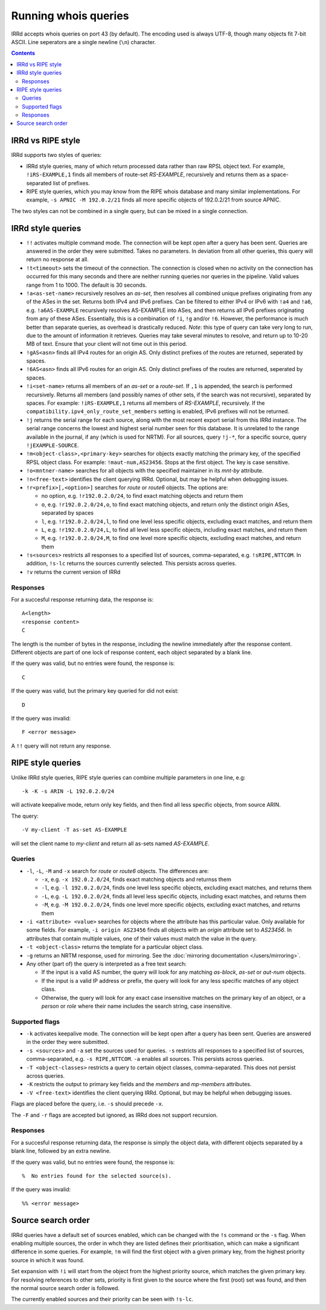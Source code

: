 =====================
Running whois queries
=====================

IRRd accepts whois queries on port 43 (by default).
The encoding used is always UTF-8, though many objects fit 7-bit ASCII.
Line seperators are a single newline (``\n``) character.

.. contents:: :backlinks: none

IRRd vs RIPE style
------------------
IRRd supports two styles of queries:

* IRRd style queries, many of which return processed data
  rather than raw RPSL object text. For example,
  ``!iRS-EXAMPLE,1`` finds all members of route-set `RS-EXAMPLE`,
  recursively and returns them as a space-separated list of prefixes.
* RIPE style queries, which you may know from the RIPE whois database and many
  similar implementations. For example, ``-s APNIC -M 192.0.2/21`` finds
  all more specific objects of 192.0.2/21 from source APNIC.

The two styles can not be combined in a single query, but can be mixed in
a single connection.

IRRd style queries
------------------
* ``!!`` activates multiple command mode. The connection will be kept open
  after a query has been sent. Queries are answered in the order they were
  submitted. Takes no parameters. In deviation from all other queries,
  this query will return no response at all.
* ``!t<timeout>`` sets the timeout of the connection. The connection is closed when no activity on the connection has occurred for this many seconds and there are neither running queries nor queries in the pipeline. Valid values range from 1 to 1000. The default is 30 seconds.
* ``!a<as-set-name>`` recursively resolves an `as-set`, then resolves all
  combined unique prefixes originating from any of the ASes in the set. Returns
  both IPv4 and IPv6 prefixes. Can be filtered to either IPv4 or IPv6 with
  ``!a4`` and ``!a6``, e.g. ``!a6AS-EXAMPLE`` recursively resolves AS-EXAMPLE
  into ASes, and then returns all IPv6 prefixes originating from any of these
  ASes. Essentially, this is a combination of ``!i``, ``!g`` and/or ``!6``.
  However, the performance is much better than separate queries, as overhead
  is drastically reduced.
  *Note*: this type of query can take very long to run, due to the amount of
  information it retrieves. Queries may take several minutes to resolve, and
  return up to 10-20 MB of text. Ensure that your client will not time out
  in this period.
* ``!gAS<asn>`` finds all IPv4 routes for an origin AS. Only distinct
  prefixes of the routes are returned, seperated by spaces.
* ``!6AS<asn>`` finds all IPv6 routes for an origin AS. Only distinct
  prefixes of the routes are returned, seperated by spaces.
* ``!i<set-name>`` returns all members of an `as-set` or a `route-set`. If
  ``,1`` is appended, the search is performed recursively. Returns all members
  (and possibly names of other sets, if the search was not recursive),
  separated by spaces. For example:
  ``!iRS-EXAMPLE,1`` returns all members of `RS-EXAMPLE`, recursively.
  If the ``compatibility.ipv4_only_route_set_members`` setting is enabled,
  IPv6 prefixes will not be returned.
* ``!j`` returns the serial range for each source, along with the most
  recent export serial from this IRRd instance. The serial range concerns the
  lowest and highest serial number seen for this database. It is unrelated
  to the range available in the journal, if any (which is used for NRTM).
  For all sources, query ``!j-*``, for a specific source, query
  ``!jEXAMPLE-SOURCE``.
* ``!m<object-class>,<primary-key>`` searches for objects exactly matching
  the primary key, of the specified RPSL object class. For example:
  ``!maut-num,AS23456``. Stops at the first object. The key is case
  sensitive.
* ``!o<mntner-name>`` searches for all objects with the specified maintainer
  in its `mnt-by` attribute.
* ``!n<free-text>`` identifies the client querying IRRd. Optional, but may
  be helpful when debugging issues.
* ``!r<prefix>[,<option>]`` searches for `route` or `route6` objects. The options
  are:

  * no option, e.g. ``!r192.0.2.0/24``, to find exact matching objects and
    return them
  * ``o``, e.g. ``!r192.0.2.0/24,o``, to find exact matching objects, and
    return only the distinct origin ASes, separated by spaces
  * ``l``, e.g. ``!r192.0.2.0/24,l``, to find one level less specific objects,
    excluding exact matches, and return them
  * ``L``, e.g. ``!r192.0.2.0/24,L``, to find all level less specific objects,
    including exact matches, and return them
  * ``M``, e.g. ``!r192.0.2.0/24,M``, to find one level more specific objects,
    excluding exact matches, and return them
* ``!s<sources>`` restricts all responses to a specified list of sources,
  comma-separated, e.g. ``!sRIPE,NTTCOM``. In addition, ``!s-lc`` returns the
  sources currently selected. This persists across queries.
* ``!v`` returns the current version of IRRd

Responses
^^^^^^^^^
For a succesful response returning data, the response is::

    A<length>
    <response content>
    C

The length is the number of bytes in the response, including the newline
immediately after the response content. Different objects are part of one
lock of response content, each object separated by a blank line.

If the query was valid, but no entries were found, the response is::

    C

If the query was valid, but the primary key queried for did not exist::

    D

If the query was invalid::

    F <error message>

A ``!!`` query will not return any response.

RIPE style queries
------------------
Unlike IRRd style queries, RIPE style queries can combine multiple
parameters in one line, e.g::

    -k -K -s ARIN -L 192.0.2.0/24

will activate keepalive mode, return only key fields, and then find all
less specific objects, from source ARIN.

The query::

    -V my-client -T as-set AS-EXAMPLE

will set the client name to `my-client` and return all as-sets named
`AS-EXAMPLE`.

Queries
^^^^^^^
* ``-l``, ``-L``, ``-M`` and ``-x`` search for `route` or `route6` objects.
  The differences are:

  * ``-x``, e.g. ``-x 192.0.2.0/24``, finds exact matching objects and
    returnss them
  * ``-l``, e.g. ``-l 192.0.2.0/24``, finds one level less specific objects,
    excluding exact matches, and returns them
  * ``-L``, e.g. ``-L 192.0.2.0/24``, finds all level less specific objects,
    including exact matches, and returns them
  * ``-M``, e.g. ``-M 192.0.2.0/24``, finds one level more specific objects,
    excluding exact matches, and returns them
* ``-i <attribute> <value>`` searches for objects where the attribute has this
  particular value. Only available for some fields. For example,
  ``-i origin AS23456`` finds all objects with an `origin` attribute set to
  `AS23456`. In attributes that contain multiple values, one of their values
  must match the value in the query.
* ``-t <object-class>`` returns the template for a particular object class.
* ``-g`` returns an NRTM response, used for mirroring. See the
  :doc:`mirroring documentation </users/mirroring>`.
* Any other (part of) the query is interpreted as a free text search:

  * If the input is a valid AS number, the query will look for any matching
    `as-block`, `as-set` or `aut-num` objects.
  * If the input is a valid IP address or prefix, the query will look for
    any less specific matches of any object class.
  * Otherwise, the query will look for any exact case insensitive matches
    on the primary key of an object, or a `person` or `role` where their
    name includes the search string, case insensitive.

Supported flags
^^^^^^^^^^^^^^^
* ``-k`` activates keepalive mode. The connection will be kept open
  after a query has been sent. Queries are answered in the order they were
  submitted.
* ``-s <sources>`` and ``-a`` set the sources used for queries. ``-s``
  restricts all responses to a specified list of sources,
  comma-separated, e.g. ``-s RIPE,NTTCOM``. ``-a`` enables all sources.
  This persists across queries.
* ``-T <object-classes>`` restricts a query to certain object classes,
  comma-separated. This does not persist across queries.
* ``-K`` restricts the output to primary key fields and the `members` and
  `mp-members` attributes.
* ``-V <free-text>`` identifies the client querying IRRd. Optional, but may
  be helpful when debugging issues.

Flags are placed before the query, i.e. ``-s`` should precede ``-x``.

The ``-F`` and ``-r`` flags are accepted but ignored, as IRRd does not support
recursion.

Responses
^^^^^^^^^
For a succesful response returning data, the response is simply the object
data, with different objects separated by a blank line, followed by an
extra newline.

If the query was valid, but no entries were found, the response is::

    %  No entries found for the selected source(s).

If the query was invalid::

    %% <error message>

Source search order
-------------------
IRRd queries have a default set of sources enabled, which can be changed
with the ``!s`` command or the ``-s`` flag. When enabling multiple sources,
the order in whch they are listed defines their prioritisation, which can
make a significant difference in some queries. For example, ``!m`` will find
the first object with a given primary key, from the highest priority source
in which it was found.

Set expansion with ``!i`` will start from the object from the highest priority
source, which matches the given primary key. For resolving references to other
sets, priority is first given to the source where the first (root) set was found,
and then the normal source search order is followed.

The currently enabled sources and their priority can be seen with ``!s-lc``.

